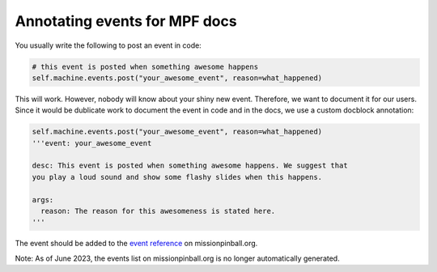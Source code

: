 Annotating events for MPF docs
==============================

You usually write the following to post an event in code:

.. code-block:: python

  # this event is posted when something awesome happens
  self.machine.events.post("your_awesome_event", reason=what_happened)


This will work. However, nobody will know about your shiny new event. Therefore,
we want to document it for our users. Since it would be dublicate work to
document the event in code and in the docs, we use a custom docblock annotation:

.. code-block:: python

  self.machine.events.post("your_awesome_event", reason=what_happened)
  '''event: your_awesome_event

  desc: This event is posted when something awesome happens. We suggest that
  you play a loud sound and show some flashy slides when this happens.

  args:
    reason: The reason for this awesomeness is stated here.
  '''

The event should be added to the `event reference <https://missionpinball.org/latest/events/>`_
on missionpinball.org.

Note: As of June 2023, the events list on missionpinball.org is no longer automatically generated.
